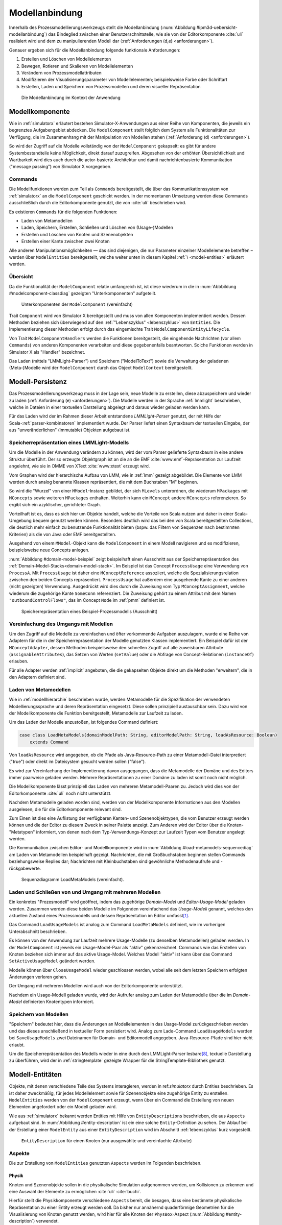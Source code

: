 .. _modellanbindung:

***************
Modellanbindung
***************

Innerhalb des Prozessmodellierungswerkzeugs stellt die Modellanbindung (:num:`Abbildung #ipm3d-uebersicht-modellanbindung`) das Bindeglied zwischen einer Benutzerschnittstelle, wie sie von der Editorkomponente :cite:`uli` realisiert wird und dem zu manipulierenden Modell dar
(:ref:`Anforderungen (d,e) <anforderungen>`).

Genauer ergeben sich für die Modellanbindung folgende funktionale Anforderungen:

#. Erstellen und Löschen von Modellelementen
#. Bewegen, Rotieren und Skalieren von Modellelementen
#. Verändern von Prozessmodellattributen
#. Modifizieren der Visualisierungsparameter von Modellelementen; beispielsweise Farbe oder Schriftart
#. Erstellen, Laden und Speichern von Prozessmodellen und deren visueller Repräsentation

.. _ipm3d-uebersicht-modellanbindung:

.. figure:: _static/diags/ipm3d-uebersicht.png

   Die Modellanbindung im Kontext der Anwendung


.. _modellkomponente:

Modellkomponente
================

Wie in :ref:`simulatorx` erläutert bestehen Simulator-X-Anwendungen aus einer Reihe von Komponenten, die jeweils ein begrenztes Aufgabengebiet abdecken.
Die ``ModelComponent`` stellt folglich dem System alle Funktionalitäten zur Verfügung, die im Zusammenhang mit der Manipulation von Modellen stehen (:ref:`Anforderung (d) <anforderungen>`). 

So wird der Zugriff auf die Modelle vollständig von der ``ModelComponent`` gekapselt; es gibt für andere Systembestandteile keine Möglichkeit, direkt darauf zuzugreifen.
Abgesehen von der erhöhten Übersichtlichkeit und Wartbarkeit wird dies auch durch die actor-basierte Architektur und damit nachrichtenbasierte Kommunikation ("message passing") von Simulator X vorgegeben.

Commands
--------

Die Modellfunktionen werden zum Teil als ``Commands`` bereitgestellt, die über das Kommunikationssystem von :ref:`simulatorx` an die ``ModelComponent`` geschickt werden.
In der momentanen Umsetzung werden diese Commands ausschließlich durch die Editorkomponente genutzt, die von :cite:`uli` beschrieben wird.

Es existieren ``Commands`` für die folgenden Funktionen:

* Laden von Metamodellen
* Laden, Speichern, Erstellen, Schließen und Löschen von (Usage-)Modellen
* Erstellen und Löschen von Knoten und Szenenobjekten
* Erstellen einer Kante zwischen zwei Knoten

Alle anderen Manipulationsmöglichkeiten — das sind diejenigen, die nur Parameter einzelner Modellelemente betreffen – werden über ``ModelEntities`` bereitgestellt, welche weiter unten in diesem Kapitel :ref:`\ <model-entities>` erläutert werden.

Übersicht 
---------

Da die Funktionalität der ``ModelComponent`` relativ umfangreich ist, ist diese wiederum in die in  :num:`Abbbildung #modelcomponent-classdiag` gezeigten "Unterkomponenten" aufgeteilt.

.. _modelcomponent-classdiag:

.. figure:: _static/diags/modelcomponent-classdiag.eps
    :width: 16cm

    Unterkomponenten der ``ModelComponent`` (vereinfacht)

Trait ``Component`` wird von Simulator X bereitgestellt und muss von allen Komponenten implementiert werden. 
Dessen Methoden beziehen sich überwiegend auf den :ref:`"Lebenszyklus" <lebenszyklus>` von ``Entities``.
Die Implementierung dieser Methoden erfolgt durch das eingemischte Trait ``ModelComponentEntityLifecycle``.

Von Trait ``ModelComponentHandlers`` werden die Funktionen bereitgestellt, die eingehende Nachrichten (vor allem ``Commands``) von anderen Komponenten verarbeiten und diese gegebenenfalls beantworten. 
Solche Funktionen werden in Simulator X als "Handler" bezeichnet.

Das Laden (mittels "LMMLight-Parser") und Speichern ("ModelToText") sowie die Verwaltung der geladenen (Meta-)Modelle wird der ``ModelComponent`` durch das Object ``ModelContext`` bereitgestellt.

Modell-Persistenz
=================

Das Prozessmodellierungswerkzeug muss in der Lage sein, neue Modelle zu erstellen, diese abzuspeichern und wieder zu laden (:ref:`Anforderung (e) <anforderungen>`).
Die Modelle werden in der Sprache :ref:`lmmlight` beschrieben, welche in Dateien in einer textuellen Darstellung abgelegt und daraus wieder geladen werden kann.

Für das Laden wird der im Rahmen dieser Arbeit entstandene *LMMLight-Parser* genutzt, der mit Hilfe der Scala-:ref:`parser-kombinatoren` implementiert wurde.
Der Parser liefert einen Syntaxbaum der textuellen Eingabe, der aus "unveränderlichen" (immutable) Objekten aufgebaut ist.

Speicherrepräsentation eines LMMLight-Modells
---------------------------------------------

Um die Modelle in der Anwendung verändern zu können, wird der vom Parser gelieferte Syntaxbaum in eine andere Struktur überführt. 
Der so erzeugte Objektgraph ist an die an die EMF :cite:`www:emf`-Repräsentation zur Laufzeit angelehnt, wie sie in OMME von XText :cite:`www:xtext` erzeugt wird.

Vom Graphen wird der hierarchische Aufbau von LMM, wie in :ref:`lmm` gezeigt abgebildet.
Die Elemente von LMM werden durch analog benannte Klassen repräsentiert, die mit dem Buchstaben "M" beginnen.

So wird die "Wurzel" von einer ``MModel``-Instanz gebildet, der sich ``MLevels`` unterordnen, die wiederum ``MPackages`` mit ``MConcepts`` sowie weiteren ``MPackages`` enthalten.
Weiterhin kann ein ``MConcept`` andere ``MConcepts`` referenzieren. So ergibt sich ein azyklischer, gerichteter Graph.

Vorteilhaft ist es, dass es sich hier um Objekte handelt, welche die Vorteile von Scala nutzen und daher in einer Scala-Umgebung bequem genutzt werden können. 
Besonders deutlich wird das bei den von Scala bereitgestellten Collections, die deutlich mehr einfach zu benutzende Funktionalität bieten (bspw. das Filtern von Sequenzen nach bestimmten Kriterien) als die von Java oder EMF bereitgestellten.

Ausgehend von einem ``MModel``-Objekt kann die ``ModelComponent`` in einem Modell navigieren und es modifizieren, beispielsweise neue Concepts anlegen.

:num:`Abbildung #domain-model-beispiel` zeigt beispielhaft einen Ausschnitt aus der Speicherrepräsentation des :ref:`Domain-Model-Stacks<domain-model-stack>`.
Im Beispiel ist das Concept ``ProcessUsage`` eine Verwendung von ``ProcessA``. 
Mit ``ProcessUsage`` ist daher eine ``MConceptReference`` assoziiert, welche die Spezialisierungsrelation zwischen den beiden Concepts repräsentiert.
``ProcessUsage`` hat außerdem eine ausgehende Kante zu einer anderen (nicht gezeigten) Verwendung. 
Ausgedrückt wird dies durch die Zuweisung vom Typ ``MConceptAssignment``, welche wiederum die zugehörige Kante ``SomeConn`` referenziert. 
Die Zuweisung gehört zu einem Attribut mit dem Namen ``"outboundControlFlows"``, das im Concept ``Node`` im :ref:`pmm` definiert ist.

.. _domain-model-beispiel:

.. figure:: _static/diags/domain-model-beispiel.eps
    :width: 18cm

    Speicherrepräsentation eines Beispiel-Prozessmodells (Ausschnitt)

Vereinfachung des Umgangs mit Modellen
--------------------------------------

Um den Zugriff auf die Modelle zu vereinfachen und öfter vorkommende Aufgaben auszulagern, wurde eine Reihe von Adaptern für die in der Speicherrepräsentation der Modelle genutzten Klassen implementiert.
Ein Beispiel dafür ist der ``MConceptAdapter``, dessen Methoden beispielsweise den schnellen Zugriff auf alle zuweisbaren Attribute (``assignableAttributes``), das Setzen von Werten (``setValue``) oder die Abfrage von Concept-Relationen (``instanceOf``) erlauben.

Für alle Adapter werden :ref:`implicit` angeboten, die die gekapselten Objekte direkt um die Methoden "erweitern", die in den Adaptern definiert sind.

.. _laden-metamodelle:

Laden von Metamodellen
----------------------

Wie in :ref:`modellhierarchie` beschrieben wurde, werden Metamodelle für die Spezifikation der verwendeten Modellierungssprache und deren Repräsentation eingesetzt. 
Diese sollen prinzipiell austauschbar sein. Dazu wird von der Modellkomponente die Funktion bereitgestellt, Metamodelle zur Laufzeit zu laden.

Um das Laden der Modelle anzustoßen, ist folgendes Command definiert:

.. code-block:: scala

    case class LoadMetaModels(domainModelPath: String, editorModelPath: String, loadAsResource: Boolean) 
        extends Command

Von ``loadAsResource`` wird angegeben, ob die Pfade als Java-Resource-Path zu einer Metamodell-Datei interpretiert ("true") oder direkt im Dateisystem gesucht werden sollen ("false").

Es wird zur Vereinfachung der Implementierung davon ausgegangen, dass die Metamodelle der Domäne und des Editors immer paarweise geladen werden. 
Mehrere Repräsentationen zu einer Domäne zu laden ist somit noch nicht möglich.

Die Modellkomponente lässt prinzipiell das Laden von mehreren Metamodell-Paaren zu. Jedoch wird dies von der Editorkomponente :cite:`uli` noch nicht unterstützt.

Nachdem Metamodelle geladen worden sind, werden von der Modellkomponente Informationen aus den Modellen ausgelesen, die für die Editorkomponente relevant sind.

Zum Einen ist dies eine Auflistung der verfügbaren Kanten- und Szenenobjekttypen, die vom Benutzer erzeugt werden können und die der Editor zu diesem Zweck in seiner Palette anzeigt.
Zum Anderen wird der Editor über die Knoten-"Metatypen" informiert, von denen nach dem Typ-Verwendungs-Konzept zur Laufzeit Typen vom Benutzer angelegt werden.

Die Kommunikation zwischen Editor- und Modellkomponente wird in :num:`Abbildung #load-metamodels-sequencediag` am Laden von Metamodellen beispielhaft gezeigt.
Nachrichten, die mit Großbuchstaben beginnen stellen Commands beziehungsweise Replies dar; Nachrichten mit Kleinbuchstaben sind gewöhnliche Methodenaufrufe und -rückgabewerte.


.. _load-metamodels-sequencediag:

.. figure:: _static/diags/loadMetamodels-sequencediag.eps
    :width: 16cm

    Sequenzdiagramm LoadMetaModels (vereinfacht).


Laden und Schließen von und Umgang mit mehreren Modellen
--------------------------------------------------------

Ein konkretes "Prozesmodell" wird geöffnet, indem das zugehörige *Domain-Model* und *Editor-Usage-Model* geladen werden.
Zusammen werden diese beiden Modelle im Folgenden vereinfachend das *Usage-Modell* genannt, welches den aktuellen Zustand eines Prozessmodells und dessen Repräsentation im Editor umfasst\ [#f1]_.

Das Command ``LoadUsageModels`` ist analog zum Command ``LoadMetaModels`` definiert, wie im vorherigen Unterabschnitt beschrieben.

Es können von der Anwendung zur Laufzeit mehrere Usage-Modelle (zu denselben Metamodellen) geladen werden. 
In der ``ModelComponent`` ist jeweils ein Usage-Model-Paar als "aktiv" gekennzeichnet.
Commands wie das Erstellen von Knoten beziehen sich immer auf das aktive Usage-Model. Welches Modell "aktiv" ist kann über das Command ``SetActiveUsageModel`` geändert werden.

Modelle können über ``CloseUsageModel`` wieder geschlossen werden, wobei alle seit dem letzten Speichern erfolgten Änderungen verloren gehen.

Der Umgang mit mehreren Modellen wird auch von der Editorkomponente unterstützt.

Nachdem ein Usage-Modell geladen wurde, wird der Aufrufer analog zum Laden der Metamodelle über die im *Domain-Model* definierten Knotentypen informiert.

Speichern von Modellen
----------------------

"Speichern" bedeutet hier, dass die Änderungen an Modellelementen in das Usage-Model zurückgeschrieben werden und das dieses anschließend in textueller Form persistiert wird.
Analog zum Lade-Command ``LoadUsageModels`` werden bei ``SaveUsageModels`` zwei Dateinamen für Domain- und Editormodell angegeben. Java-Resource-Pfade sind hier nicht erlaubt.

Um die Speicherrepräsentation des Modells wieder in eine durch den LMMLight-Parser lesbare\ [#f10]_, textuelle Darstellung zu überführen, wird der in :ref:`stringtemplate` gezeigte Wrapper für die StringTemplate-Bibliothek genutzt.


.. _model-entities:

Modell-Entitäten
================

Objekte, mit denen verschiedene Teile des Systems interagieren, werden in ref:`simulatorx` durch Entities beschrieben. 
Es ist daher zweckmäßig, für jedes Modellelement sowie für Szenenobjekte eine zugehörige Entity zu erstellen.
``ModelEntities`` werden von der ``ModelComponent`` erzeugt, wenn über ein Command die Erstellung von neuen Elementen angefordert oder ein Modell geladen wird. 

Wie aus :ref:`simulatorx` bekannt werden Entities mit Hilfe von ``EntityDescriptions`` beschrieben, die aus ``Aspects`` aufgebaut sind.
In :num:`Abbildung #entity-description` ist ein eine solche ``Entity``-Definition zu sehen.
Der Ablauf bei der Erstellung einer ``ModelEntity`` aus einer ``EntityDescription`` wird im Abschnitt :ref:`lebenszyklus` kurz vorgestellt.

.. _entity-description:

.. figure:: _static/diags/entity_description.eps
    :width: 16cm

    ``EntityDescription`` für einen Knoten (nur ausgewählte und vereinfachte Attribute)

.. _modelentities-aspects:

Aspekte
-------

Die zur Erstellung von ``ModelEntities`` genutzten ``Aspects`` werden im Folgenden beschrieben.

Physik
^^^^^^

Knoten und Szenenobjekte sollen in die physikalische Simulation aufgenommen werden, um Kollisionen zu erkennen und eine Auswahl der Elemente zu ermöglichen :cite:`uli` :cite:`buchi`.

Hierfür stellt die Physikkomponente verschiedene ``Aspects`` bereit, die besagen, dass eine bestimmte physikalische Repräsentation zu einer Entity erzeugt werden soll.
Da bisher nur annähernd quaderförmige Geometrien für die Visualisierung von Knoten genutzt werden, wird hier für alle Knoten der ``PhysBox``-Aspect (:num:`Abbildung #entity-description`) verwendet.

Kanten definieren keinen Physik-Aspect und besitzen daher keine physikalische Repräsentation\ [#f7]_.

Grafik
^^^^^^

Die :ref:`Renderkomponente` stellt verschiedene RenderAspects bereit, die der Renderkomponente alle nötigen Informationen mitteilen, um ein Visualisierungsobjekt zur entsprechenden Entity anzulegen.

Szenenobjekte, für die es bisher nur die Möglichkeit gibt, diese aus COLLADA-3D-Modelldateien zu laden werden von der Renderkomponente selbst erzeugt. 
Solche Szenenobjekte sind statisch durch das 3D-Modell definiert. 
Das bedeutet in diesem Zusammenhang, dass ihr Erscheinungsbild zur Laufzeit nicht geändert werden kann (abgesehen von Position, Rotation und Skalierung).
In der Entity-Beschreibung wird dafür der ``ShapeFromFile``-Aspect angegeben.

Für Knoten und Kanten wird dagegen der ``ShapeFromFactory``-Aspect genutzt, der besagt, dass sich die :ref:`renderkomponente` das Grafikobjekt von einer externen Factory erzeugen lassen soll.
In :num:`Abbildung #entity-description` ist zu sehen, dass im ``Aspect`` die ``ModelDrawableFactory`` angegeben wird, welche alle Grafikobjekte für Knoten und Kanten erzeugt.
Parameter ``creationData`` gibt den Typ des gewünschten Objekts an, der in den Figuren im :ref:`Editor-Metamodell<ebl-figures>` spezifiziert wurde. 
Die ``ModellDrawableFactory`` wird später in einem :ref:`Anwendungsbeispiel <beispiel-neue-modellfigur>` modifiziert, um ein Grafikobjekt für einen neuen Knotentyp hinzuzufügen.

Modell
^^^^^^

Für die drei Elementtypen Knoten, Kanten und Szenenobjekte gibt es jeweils einen Aspect, der von ``ModelAspect`` abgeleitet ist, wie beispielsweise den ``NodeAspect``, wie er in :num:`Abbildung #entity-description` zu sehen ist.
``ModelAspects`` sind der ``ModelComponent`` zugeordnet und enthalten für Nutzer der ModelEntity relevante Informationen. 

Für alle Elemente, die von ``ModelEntities`` repräsentiert werden wird ein vollqualifizierter Name (``fqn``) vergeben, der das Element eindeutig innerhalb des Systems identifiziert.
Dieser Name wird in Commands verwendet, die sich auf bestimmte Elemente beziehen, wie beispielsweise das Verbinden oder Löschen von Knoten.

Bei Knoten und Kanten wird dafür die FQN des entsprechenden Modellelementes aus dem *Domain-Model* genutzt. Szenenobjekte werden über die FQN des *Editor-Usage*-Concepts identifiziert\ [#f2]_.

Außerdem wird ein Identifikationsstring (``creatorId``) mitgeliefert, der vom Ersteller eines Elements definiert wird. 
Mit "Ersteller" ist hier der Absender des entsprechenden Commands oder die ``ModelComponent`` selbst gemeint. 

Diese ID kann von diesem dafür benutzt werden, neu erstellte Entities in internen Datenstrukturen richtig zuzuordnen.


.. _model-svars-transformation:

Setzen und Auslesen von Position, Ausrichtung und Größe
-------------------------------------------------------

(Dieser Unterabschnitt beschreibt von Simulator X vorgegebene Funktionalität. Projektspezifische Anpassungen sind mit Fußnoten versehen.)

Position und Ausrichtung sind – wie in der Computergrafik üblich :cite:`akenine-moller_real-time_2008` – zu einer Transformations-Matrix zusammengefasst. 
Die Skalierung eines Objekts wird durch einen Vektor (mit drei Komponenten) angegeben\ [#f8]_.
Beide Werte werden für Knoten und Szenenobjekte von der Physikkomponente verwaltet.

Sie können von anderen Komponenten verändert werden, indem eine Nachricht an die Physikkomponente geschickt wird:

.. code-block:: scala
    
    physics ! SetTransformation(newTransformationMatrix)
    physics ! SetScale(newScaleVector)

Von der Physikkomponente werden außerdem zwei SVars zur Entity hinzugefügt (Typen ``ScaleVec`` und ``Transformation``), die allerdings nur lesend genutzt werden dürfen.

Beispielsweise kann so die aktuelle Transformation ausgegeben werden\ [#f9]_:

.. code-block:: scala

    processEntity.svarGet(Transformation) { 
        value => println("current transformation of processEntity: " + value) 
    }

Dabei ist zu beachten, dass der Get-Aufruf "nicht-blockierend" erfolgt.
Wie in :ref:`simulatorx` beschrieben wurde, muss der Wert einer SVar eventuell von einem anderen Actor über das Kommunikationssystem angefragt werden. 
Die anonyme Funktion (im Code-Beispiel in geschweiften Klammern) wird ausgeführt, sobald die Antwort vorliegt.

Für Objekte ohne Physik-Aspekt (Kanten) werden die genannten SVars durch die Renderkomponente bereitgestellt. 
Diese leisten dasselbe, dürfen aber auch verändert werden:

.. code-block:: scala

    processEntity.svarSet(Transformation)(newTransformationMatrix) 


.. _modellanbindung-svars:

Modell-SVars
------------

Weitere Parameter der Modellobjekte lassen sich ebenfalls über ``SVars`` auslesen und setzen.

Diese ``SVars`` lassen sich in drei Gruppen einteilen. 
SVars können direkt Attribute aus den beiden zugrunde liegenden (Meta)-Modellen abbilden oder von der Modellkomponente definiert sein:

#. **Domain-Model-SVars**: 
   Solche SVars werden zu Attributen erzeugt, die im *Domain-Meta-Model* definiert sind und denen in Concepts im *Domain-Model* Werte zugewiesen werden können.
   Sie stellen somit die Schnittstelle dar, über die Modellattribute wie die Funktion eines Prozesses oder der Name eines Konnektors verändert werden können.
   Unterstützt werden alle literalen Datentypen; den SVars werden die passenden Scala-Datentypen zugewiesen.

#. **Editor-Model-SVars**:
   Diese SVars werden nach Bedarf aus den Attributen des *Editor-Metamodels* erstellt. 
   Sie erlauben es, die Visualisierung der Elemente anzupassen, wie sie im Editormodell beschrieben wird\ [#f4]_.
   Neben literalen Attributen werden hier auch Concept-Attribute unterstützt. Letztere werden für die meisten hier genannten SVars benötigt.

   Welche Editor-Attribute unterstützt werden wird von der ``ModelComponent`` festgelegt; dies sind\ [#f5]_:
   
    * Hintergrundfarbe (``backgroundColor``)
    * Schrift (``font``)
    * Schriftfarbe (``fontColor``)
    * Texturpfad (``texture``)
    * Liniendicke (``thickness``)
    * Spekulare Farbe (``specularColor``)

#. **Editor-SVars**:
   Dies sind SVars, die keine direkte Entsprechung im Modell haben und deren Werte daher auch nicht persistiert werden. 
   Sie sind automatisch für alle Modellelemente definiert oder werden durch Modellattribute "aktiviert".

   * SVars für die Auswahl von :ref:`Visualisierungsvarianten <visualisierungsvarianten>`: 

     * Deaktivierung (``disabled``), 
     * Hervorhebung (``highlighted``)
     * Selektion (``selected``)

   * Parameter für die Visualisierungsvarianten 
     
     * Breite des Selektionsrahmens (``borderWidth``)
     * Hevorhebungsfaktor (``highlightFactor``)
     * Transluzenzfaktor bei deaktivierten Elementen (``deactivatedAlpha``)
    
   Alle hier genannten SVars werden von der Modellkomponente aktiviert, wenn im Modell das Attribut ``interactionAllowed`` auf "true" gesetzt ist.
   

Alle SVars müssen eindeutig durch eine ``SVarDescription`` beschrieben werden, der ein Symbol zur Identifizierung und einen Scala-Datentyp umfasst. 
Die Symbole für Editor-SVars beginnen mit ``editor``; Symbole für *Domain-Model*-SVars werden mit ``model`` gekennzeichnet. 
Daran wird der Attributname aus dem Modell oder im Falle der *Editor*-SVars einer der unter 3. genannten Bezeichner angehängt, abgetrennt durch einen Punkt.

Anwendungsbeispiel 
^^^^^^^^^^^^^^^^^^

Die Nutzung erfolgt analog zu den schon gezeigten :ref:`SVars<model-svars-transformation>`, wozu ebenfalls ein impliziter Wrapper definiert ist.
Im folgenden Beispiel wird die Funktion eines Prozessknotens und die Schriftfarbe über die zugehörige Entity verändert:

.. code-block:: scala
    
    processEntity.svarSet("model.function")("Ausarbeitung schreiben")
    processEntity.svarSet("editor.fontColor")(Color.BLACK)


.. _lebenszyklus:

Übersicht über den Lebenszyklus von Model-Entitäten
===================================================

Dieser Abschnitt zeigt kurz, welche wichtigen Schritte im "Lebenszyklus" einer ``ModelEntity`` durchlaufen werden.

Komponenten in :ref:`simulatorx` definieren eine Reihe von Methoden, die vom Framework beim Erstellen oder Löschen einer Entity aufgerufen werden.

Die Erstellung einer ``ModelEntity`` folgt dem folgenden Schema:

  #. Der Vorgang wird beispielsweise durch ein ``CreateNode``-Command vom Editor angestoßen. Die Modellkomponente erzeugt daraufhin eine ``EntityDescription`` mit den :ref:`Aspekten<modelentities-aspects>` und übergibt diese an das Framework (Methode ``EntityDescription.realize``), welches die Erstellung der Entity verwaltet und die folgenden Methoden aufruft.

  #. Die Methode ``getAdditionalProvidings`` gibt eine Sequenz von ``SVarDescriptions`` zurück, die zu der Entity hinzugefügt werden sollen. Im Falle der Modellkomponente sind dies ``SVarDescriptions`` zu den im vorherigen Abschnitt beschriebenen SVars.

  #. Anschließend wird die Methode ``getInitialValues`` aufgerufen, welche Initialwerte für die definierten SVars zurückgeben soll. Die Modellkomponente liest hierzu die Attributzuweisungen aus den Modell-Concepts aus oder setzt Standardwerte.

  #. Nach Fertigstellung einer Entity wird ``newEntityConfigComplete`` aufgerufen. Die Modellkomponente fügt die Entity zu ihrer internen Repräsentation hinzu und verbindet die Domain-Model-SVars mit den Attributen im Modell. Dies heißt, dass auf der SVar eine "Observe"-Funktion registriert wird, die bei jeder Änderung des SVar-Wertes auch den Wert im dahinterliegenden Domain-Concept ändert.\ [#f11]_

  #. Zum Abschluss werden Observer benachrichtigt, die auf die Erstellung von neuen Entities hören. Dies ist hier konkret die Editorkomponente, die auf diesem Weg die Entity zu ihrer internen Repräsentation hinzufügen kann.

Der genannte Prozess läuft auch parallel für die anderen Komponenten ab, für die Aspects in der Entity definiert sind; hier also für die Render- und gegebenenfalls die Physikkomponente.

Beim Löschen spielt sich Folgendes ab:

  #. Das Löschen wird beispielsweise durch ein DeleteNode(fqnToDelete)-Command vom Editor initiiert. Daraufhin startet die Modellkomponente den Löschvorgang, indem auf der zur FQN gehörigen Entity die Methode ``remove`` aufgerufen wird.

  #. Simulator X entfernt nun die Entity aus dem System und ruft dabei in der Komponente die ``removeFromLocalRep``-Methode auf. In dieser Methode sollen interne Verweise und zugehörige Daten in den Komponenten entfernt werden.

.. _entity-erstellen-aktivitaet:

.. figure:: _static/diags/entity-erstellen-aktivitaet.eps
    :width: 18cm

    Ablauf der Erstellung einer ModelEntity durch die Editorkomponente


.. [#f1] Die Benennung "Usage-Model" ist eigentlich nicht ganz passend, da das :ref:`Domain-Model<modellhierarchie>` auch die vom Benutzer erstellten Knotentypen umfasst. Da diese Bezeichnungsweise in der Implementierung zu finden ist, wird diese hier ebenfalls genutzt.

.. [#f2] Dass hier die FQNs aus dem Modell genutzt werden hat keine besondere Bedeutung und ist nur ein "Implementierungsdetail", auf das man sich nicht verlassen solle.

.. [#f4] Es wäre auch erlaubt, Attribute zu integrieren, die nicht direkt die Visualisierung betreffen, aber das Editor-Verhalten modifizieren. Dies wird bisher aber nicht genutzt.

.. [#f5] Es war nicht möglich, die Implementierung (auf einfachem Wege) so flexibel zu gestalten wie bei Domain-Model-SVars, was leider dazu führt, dass man keine Attribute hinzufügen kann ohne die ``ModelComponent`` anzupassen.

.. [#f7] Dies ist nicht nötig, da die Auswahl von Kanten nicht unterstützt werden soll und Kollisionen mit Verbindungen eher als hinderlich gesehen wurden. Außerdem könnte eine große Anzahl von Verbindungen schnell zu Geschwindigkeitsproblemen der Physiksimulation führen.

.. [#f8] Skalierung wurde für das Projekt hinzugefügt. Dazu wurde die Physikkomponente modifiziert und die selbstgeschriebene Renderkomponente entsprechend ausgelegt.

.. [#f9] Die svarGet-Methode (ebenfalls svarSet und weitere) wurde für das Projekt in einem impliziten Wrapper für Entities definiert um den Zugriff auf SVars zu "verschönern".

.. [#f10] Die Darstellung ist aber auch durchaus "menschenlesbar" und wird ähnlich formatiert wie im Metamodell-Editor von OMME.

.. [#f11] Bei den Editor-Model-SVars wird ein anderer Ansatz genutzt, da diese teilweise häufig geändert werden (vor allem die Position). Diese SVars werden erst beim Speichern des Modells ausgelesen und zurückgeschrieben, um Probleme mit der Ausführungsgeschwindigkeit zu vermeiden.
